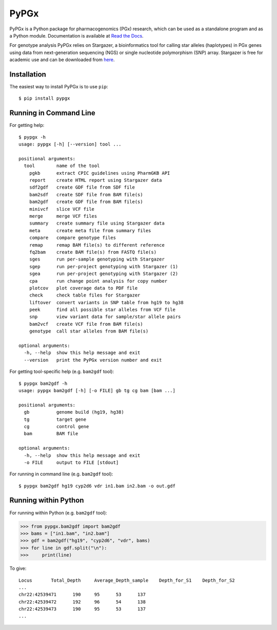 PyPGx
*****

.. image:: https://badge.fury.io/py/pypgx.svg
    :target: https://badge.fury.io/py/pypgx
.. image:: https://readthedocs.org/projects/pypgx/badge/?version=latest
    :target: https://pypgx.readthedocs.io/en/latest/?badge=latest
    :alt: Documentation Status

PyPGx is a Python package for pharmacogenomics (PGx) research, which can be 
used as a standalone program and as a Python module. Documentation is 
available at `Read the Docs <https://pypgx.readthedocs.io/en/latest/>`_.

For genotype analysis PyPGx relies on Stargazer, a bioinformatics tool for 
calling star alleles (haplotypes) in PGx genes using data from 
next-generation sequencing (NGS) or single nucleotide polymorphism (SNP) 
array. Stargazer is free for academic use and can be downloaded from 
`here <https://stargazer.gs.washington.edu/stargazerweb/>`_.

Installation
============

The easiest way to install PyPGx is to use ``pip``::

    $ pip install pypgx

Running in Command Line
=======================

For getting help::

    $ pypgx -h
    usage: pypgx [-h] [--version] tool ...

    positional arguments:
      tool        name of the tool
        pgkb      extract CPIC guidelines using PharmGKB API
        report    create HTML report using Stargazer data
        sdf2gdf   create GDF file from SDF file
        bam2sdf   create SDF file from BAM file(s)
        bam2gdf   create GDF file from BAM file(s)
        minivcf   slice VCF file
        merge     merge VCF files
        summary   create summary file using Stargazer data
        meta      create meta file from summary files
        compare   compare genotype files
        remap     remap BAM file(s) to different reference
        fq2bam    create BAM file(s) from FASTQ file(s)
        sges      run per-sample genotyping with Stargazer
        sgep      run per-project genotyping with Stargazer (1)
        sgea      run per-project genotyping with Stargazer (2)
        cpa       run change point analysis for copy number
        plotcov   plot coverage data to PDF file
        check     check table files for Stargazer
        liftover  convert variants in SNP table from hg19 to hg38
        peek      find all possible star alleles from VCF file
        snp       view variant data for sample/star allele pairs
        bam2vcf   create VCF file from BAM file(s)
        genotype  call star alleles from BAM file(s)

    optional arguments:
      -h, --help  show this help message and exit
      --version   print the PyPGx version number and exit

For getting tool-specific help (e.g. ``bam2gdf`` tool)::

    $ pypgx bam2gdf -h
    usage: pypgx bam2gdf [-h] [-o FILE] gb tg cg bam [bam ...]

    positional arguments:
      gb          genome build (hg19, hg38)
      tg          target gene
      cg          control gene
      bam         BAM file

    optional arguments:
      -h, --help  show this help message and exit
      -o FILE     output to FILE [stdout]

For running in command line (e.g. ``bam2gdf`` tool)::

    $ pypgx bam2gdf hg19 cyp2d6 vdr in1.bam in2.bam -o out.gdf

Running within Python
=====================
For running within Python (e.g. ``bam2gdf`` tool):

>>> from pypgx.bam2gdf import bam2gdf
>>> bams = ["in1.bam", "in2.bam"]
>>> gdf = bam2gdf("hg19", "cyp2d6", "vdr", bams)
>>> for line in gdf.split("\n"):
>>>     print(line)

To give::

    Locus	Total_Depth	Average_Depth_sample	Depth_for_S1	Depth_for_S2
    ...
    chr22:42539471	190	95	53	137
    chr22:42539472	192	96	54	138
    chr22:42539473	190	95	53	137
    ...
